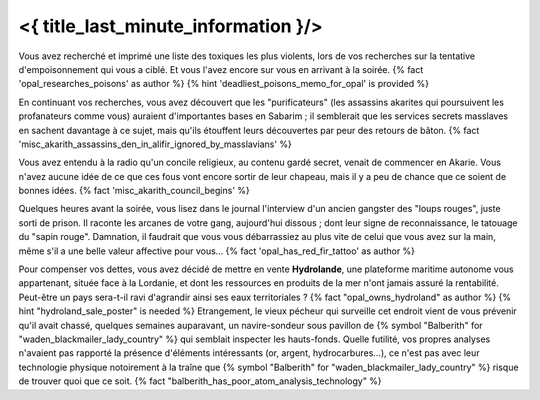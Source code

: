 ﻿
<{ title_last_minute_information }/>
==============================================


Vous avez recherché et imprimé une liste des toxiques les plus violents, lors de vos recherches sur la tentative d'empoisonnement qui vous a ciblé. Et vous l'avez encore sur vous en arrivant à la soirée. {% fact 'opal_researches_poisons' as author %} {% hint 'deadliest_poisons_memo_for_opal' is provided %}

En continuant vos recherches, vous avez découvert que les "purificateurs" (les assassins akarites qui poursuivent les profanateurs comme vous) auraient d'importantes bases en Sabarim ; il semblerait que les services secrets masslaves en sachent davantage à ce sujet, mais qu'ils étouffent leurs découvertes par peur des retours de bâton. {% fact 'misc_akarith_assassins_den_in_alifir_ignored_by_masslavians' %}

Vous avez entendu à la radio qu'un concile religieux, au contenu gardé secret, venait de commencer en Akarie. Vous n'avez aucune idée de ce que ces fous vont encore sortir de leur chapeau, mais il y a peu de chance que ce soient de bonnes idées. {% fact 'misc_akarith_council_begins' %}

Quelques heures avant la soirée, vous lisez dans le journal l'interview d'un ancien gangster des "loups rouges", juste sorti de prison. Il raconte les arcanes de votre gang, aujourd'hui dissous ; dont leur signe de reconnaissance, le tatouage du "sapin rouge". Damnation, il faudrait que vous vous débarrassiez au plus vite de celui que vous avez sur la main, même s'il a une belle valeur affective pour vous... {% fact 'opal_has_red_fir_tattoo' as author %}

Pour compenser vos dettes, vous avez décidé de mettre en vente **Hydrolande**, une plateforme maritime autonome vous appartenant, située face à la Lordanie, et dont les ressources en produits de la mer n'ont jamais assuré la rentabilité. Peut-être un pays sera-t-il ravi d'agrandir ainsi ses eaux territoriales ? {% fact "opal_owns_hydroland" as author %} {% hint "hydroland_sale_poster" is needed %}
Etrangement, le vieux pécheur qui surveille cet endroit vient de vous prévenir qu'il avait chassé, quelques semaines auparavant, un navire-sondeur sous pavillon de {% symbol "Balberith" for "waden_blackmailer_lady_country" %} qui semblait inspecter les hauts-fonds. Quelle futilité, vos propres analyses n'avaient pas rapporté la présence d'éléments intéressants (or, argent, hydrocarbures...), ce n'est pas avec leur technologie physique notoirement à la traîne que {% symbol "Balberith" for "waden_blackmailer_lady_country" %} risque de trouver quoi que ce soit. {% fact "balberith_has_poor_atom_analysis_technology" %}


